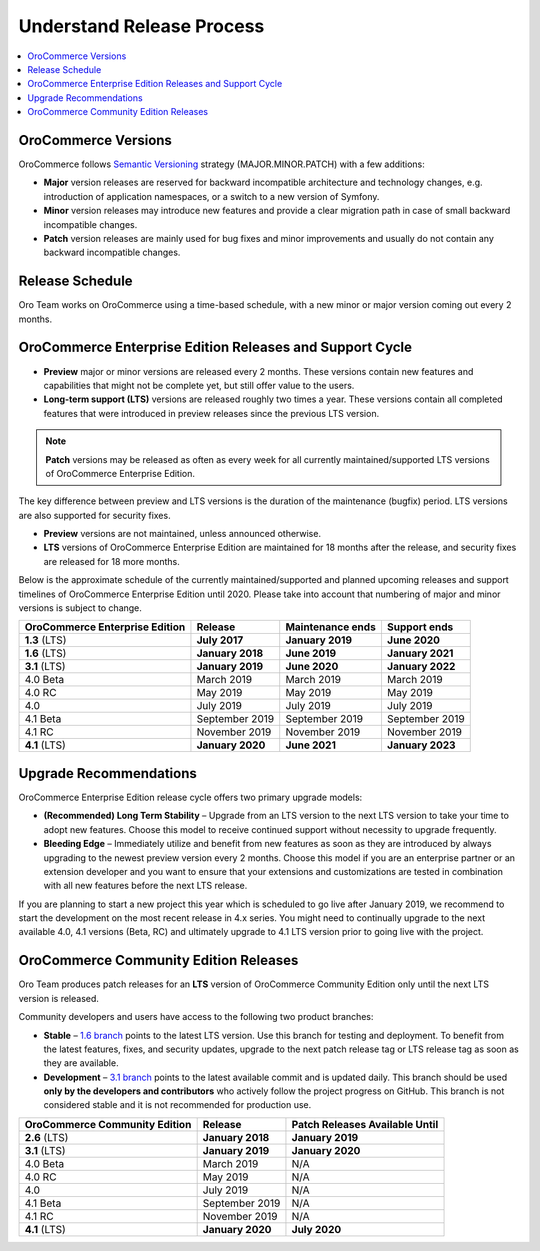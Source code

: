 .. _doc--community--release:

Understand Release Process
==========================

.. contents:: :local:
    :depth: 1

OroCommerce Versions
--------------------

OroCommerce follows `Semantic Versioning`_ strategy (MAJOR.MINOR.PATCH) with a few additions:

- **Major** version releases are reserved for backward incompatible architecture and technology changes, e.g. introduction of application namespaces, or a switch to a new version of Symfony.
- **Minor** version releases may introduce new features and provide a clear migration path in case of small backward incompatible changes.
- **Patch** version releases are mainly used for bug fixes and minor improvements and usually do not contain any backward incompatible changes.


Release Schedule
----------------

Oro Team works on OroCommerce using a time-based schedule, with a new minor or major version coming out every 2 months.

OroCommerce Enterprise Edition Releases and Support Cycle
---------------------------------------------------------

- **Preview** major or minor versions are released every 2 months. These versions contain new features and capabilities that might not be complete yet, but still offer value to the users.
- **Long-term support (LTS)** versions are released roughly two times a year. These versions contain all completed features that were introduced in preview releases since the previous LTS version.

.. note::

   **Patch** versions may be released as often as every week for all currently maintained/supported LTS versions of OroCommerce Enterprise Edition.


The key difference between preview and LTS versions is the duration of the maintenance (bugfix) period. LTS versions are also supported for security fixes.

- **Preview** versions are not maintained, unless announced otherwise.
- **LTS** versions of OroCommerce Enterprise Edition are maintained for 18 months after the release, and security fixes are released for 18 more months.

Below is the approximate schedule of the currently maintained/supported and planned upcoming releases and support timelines of OroCommerce Enterprise Edition until 2020. Please take into account that numbering of major and minor versions is subject to change.

.. .. image:: /community/img/release_process/OroCommerce_release_schedule.png

+--------------------------------+-------------------+-------------------+-------------------+
| OroCommerce Enterprise Edition | Release           | Maintenance ends  | Support ends      |
+================================+===================+===================+===================+
| **1.3** (LTS)                  | **July 2017**     | **January 2019**  | **June 2020**     |
+--------------------------------+-------------------+-------------------+-------------------+
| **1.6** (LTS)                  | **January 2018**  | **June 2019**     | **January 2021**  |
+--------------------------------+-------------------+-------------------+-------------------+
| **3.1** (LTS)                  | **January 2019**  | **June 2020**     | **January 2022**  |
+--------------------------------+-------------------+-------------------+-------------------+
| 4.0 Beta                       | March 2019        | March 2019        | March 2019        |
+--------------------------------+-------------------+-------------------+-------------------+
| 4.0 RC                         | May 2019          | May 2019          | May 2019          |
+--------------------------------+-------------------+-------------------+-------------------+
| 4.0                            | July 2019         | July 2019         | July 2019         |
+--------------------------------+-------------------+-------------------+-------------------+
| 4.1 Beta                       | September 2019    | September 2019    | September 2019    |
+--------------------------------+-------------------+-------------------+-------------------+
| 4.1 RC                         | November 2019     | November 2019     | November 2019     |
+--------------------------------+-------------------+-------------------+-------------------+
| **4.1** (LTS)                  | **January 2020**  | **June 2021**     | **January 2023**  |
+--------------------------------+-------------------+-------------------+-------------------+


Upgrade Recommendations
-----------------------

OroCommerce Enterprise Edition release cycle offers two primary upgrade models:

- **(Recommended) Long Term Stability** – Upgrade from an LTS version to the next LTS version to take your time to adopt new features. Choose this model to receive continued support without necessity to upgrade frequently.
- **Bleeding Edge** – Immediately utilize and benefit from new features as soon as they are introduced by always upgrading to the newest preview version every 2 months. Choose this model if you are an enterprise partner or an extension developer and you want to ensure that your extensions and customizations are tested in combination with all new features before the next LTS release.

If you are planning to start a new project this year which is scheduled to go live after January 2019, we recommend to start the development on the most recent release in 4.x series. You might need to continually upgrade to the next available 4.0, 4.1  versions (Beta, RC) and ultimately upgrade to 4.1 LTS version prior to going live with the project.


OroCommerce Community Edition Releases
--------------------------------------

Oro Team produces patch releases for an **LTS** version of OroCommerce Community Edition only until the next LTS version is released.

Community developers and users have access to the following two product branches:

- **Stable** – `1.6 branch <https://github.com/oroinc/orocommerce-application/tree/1.6>`_ points to the latest LTS version. Use this branch for testing and deployment. To benefit from the latest features, fixes, and security updates, upgrade to the next patch release tag or LTS release tag as soon as they are available.
- **Development** – `3.1 branch <https://github.com/oroinc/orocommerce-application/tree/3.1>`_ points to the latest available commit and is updated daily. This branch should be used **only by the developers and contributors** who actively follow the project progress on GitHub. This branch is not considered stable and it is not recommended for production use.

+-------------------------------+-------------------+--------------------------------+
| OroCommerce Community Edition | Release           | Patch Releases Available Until |
+===============================+===================+================================+
| **2.6** (LTS)                 | **January 2018**  | **January 2019**               |
+-------------------------------+-------------------+--------------------------------+
| **3.1** (LTS)                 | **January 2019**  | **January 2020**               |
+-------------------------------+-------------------+--------------------------------+
| 4.0 Beta                      | March 2019        | N/A                            |
+-------------------------------+-------------------+--------------------------------+
| 4.0 RC                        | May 2019          | N/A                            |
+-------------------------------+-------------------+--------------------------------+
| 4.0                           | July 2019         | N/A                            |
+-------------------------------+-------------------+--------------------------------+
| 4.1 Beta                      | September 2019    | N/A                            |
+-------------------------------+-------------------+--------------------------------+
| 4.1 RC                        | November 2019     | N/A                            |
+-------------------------------+-------------------+--------------------------------+
| **4.1** (LTS)                 | **January 2020**  | **July 2020**                  |
+-------------------------------+-------------------+--------------------------------+


.. _Semantic Versioning:    http://semver.org/
